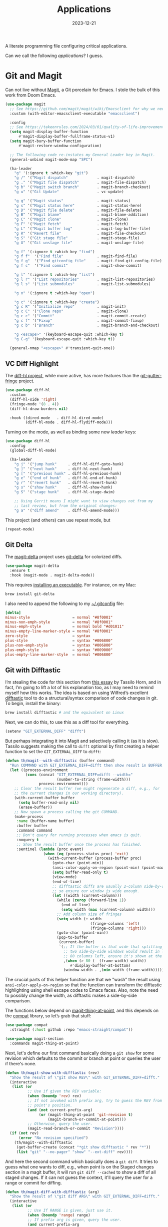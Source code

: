 #+title:  Applications
#+author: Howard X. Abrams
#+date:   2023-12-21
#+tags: emacs

A literate programming file configuring critical applications.

#+begin_src emacs-lisp :exports none
  ;;; ha-applications.el --- configuring critical applications. -*- lexical-binding: t; -*-
  ;;
  ;; © 2023 Howard X. Abrams
  ;;   Licensed under a Creative Commons Attribution 4.0 International License.
  ;;   See http://creativecommons.org/licenses/by/4.0/
  ;;
  ;; Author: Howard X. Abrams <http://gitlab.com/howardabrams>
  ;; Maintainer: Howard X. Abrams <howard.abrams@gmail.com>
  ;; Created: December 21, 2023
  ;;
  ;; While obvious, GNU Emacs does not include this file
  ;;
  ;; *NB:* Do not edit this file. Instead, edit the original literate file at:
  ;;            ~/src/hamacs/ha-applications.org
  ;;       And tangle the file to recreate this one.
  ;;
  ;;; Code:
  #+end_src

Can we call the following /applications/? I guess.
* Git and Magit
Can not live without [[https://magit.vc/][Magit]], a Git porcelain for Emacs. I stole the bulk of this work from Doom Emacs.
#+begin_src emacs-lisp
  (use-package magit
    ;; See https://github.com/magit/magit/wiki/Emacsclient for why we need to set:
    :custom (with-editor-emacsclient-executable "emacsclient")

    :config
    ;; See https://takeonrules.com/2024/03/01/quality-of-life-improvement-for-entering-and-exiting-magit/
    (setq magit-display-buffer-function
        #'magit-display-buffer-fullframe-status-v1)
    (setq magit-bury-buffer-function
        #'magit-restore-window-configuration)

    ;; The following code re-instates my General Leader key in Magit.
    (general-unbind magit-mode-map "SPC")

    (ha-leader
      "g" '(:ignore t :which-key "git")
      "g /" '("Magit dispatch"             . magit-dispatch)
      "g ." '("Magit file dispatch"        . magit-file-dispatch)
      "g b" '("Magit switch branch"        . magit-branch-checkout)
      "g u" '("Git Update"                 . vc-update)

      "g g" '("Magit status"               . magit-status)
      "g s" '("Magit status here"          . magit-status-here)
      "g D" '("Magit file delete"          . magit-file-delete)
      "g B" '("Magit blame"                . magit-blame-addition)
      "g C" '("Magit clone"                . magit-clone)
      "g F" '("Magit fetch"                . magit-fetch)
      "g L" '("Magit buffer log"           . magit-log-buffer-file)
      "g R" '("Revert file"                . magit-file-checkout)
      "g S" '("Git stage file"             . magit-stage-file)
      "g U" '("Git unstage file"           . magit-unstage-file)

      "g f" '(:ignore t :which-key "find")
      "g f f"  '("Find file"               . magit-find-file)
      "g f g"  '("Find gitconfig file"     . magit-find-git-config-file)
      "g f c"  '("Find commit"             . magit-show-commit)

      "g l" '(:ignore t :which-key "list")
      "g l r" '("List repositories"        . magit-list-repositories)
      "g l s" '("List submodules"          . magit-list-submodules)

      "g o" '(:ignore t :which-key "open")

      "g c" '(:ignore t :which-key "create")
      "g c R" '("Initialize repo"          . magit-init)
      "g c C" '("Clone repo"               . magit-clone)
      "g c c" '("Commit"                   . magit-commit-create)
      "g c f" '("Fixup"                    . magit-commit-fixup)
      "g c b" '("Branch"                   . magit-branch-and-checkout)

      "g <escape>" '(keyboard-escape-quit :which-key t)
      "g C-g" '(keyboard-escape-quit :which-key t))

    (general-nmap "<escape>" #'transient-quit-one))
#+end_src
** VC Diff Highlight
The [[https://github.com/dgutov/diff-hl][diff-hl project]], while more active, has more features than the [[https://github.com/syohex/emacs-git-gutter-fringe][git-gutter-fringe]] project.

#+BEGIN_SRC emacs-lisp
  (use-package diff-hl
    :custom
    (diff-hl-side 'right)
    (fringe-mode '(8 . 4))
    (diff-hl-draw-borders nil)

    :hook ((dired-mode   . diff-hl-dired-mode)
           (diff-hl-mode . diff-hl-flydiff-mode)))
#+END_SRC

Turning on the mode, as well as binding some new /leader/ keys:

#+BEGIN_SRC emacs-lisp
  (use-package diff-hl
    :config
    (global-diff-hl-mode)

    (ha-leader
      "g j" '("jump hunk"     . diff-hl-diff-goto-hunk)
      "g ]" '("next hunk"     . diff-hl-next-hunk)
      "g [" '("previous hunk" . diff-hl-previous-hunk)
      "g e" '("end of hunk"   . diff-hl-end-of-hunk)
      "g r" '("revert hunk"   . diff-hl-revert-hunk)
      "g s" '("show hunk"     . diff-hl-show-hunk)
      "g S" '("stage hunk"    . diff-hl-stage-dwim)

      ;; Using Gerrit means I might want to view changes not from my
      ;; last review, but from the original changes:
      "g a" '("diff amend"    . diff-hl-amend-mode)))
#+END_SRC

This project (and others) can use repeat mode, but

#+BEGIN_SRC emacs-lisp
  (repeat-mode)
#+END_SRC

** Git Delta
The [[https://scripter.co/using-git-delta-with-magit][magit-delta]] project uses [[https://github.com/dandavison/delta][git-delta]] for colorized diffs.
#+begin_src emacs-lisp
  (use-package magit-delta
    :ensure t
    :hook (magit-mode . magit-delta-mode))
#+end_src

This requires [[https://dandavison.github.io/delta/installation.html][installing an executable]]. For instance, on my Mac:
#+begin_src sh
  brew install git-delta
#+end_src

I also need to append the following to my [[file:~/.gitconfig][~/.gitconfig]] file:
#+begin_src conf
  [delta]
  minus-style                   = normal "#8f0001"
  minus-non-emph-style          = normal "#8f0001"
  minus-emph-style              = normal bold "#d01011"
  minus-empty-line-marker-style = normal "#8f0001"
  zero-style                    = syntax
  plus-style                    = syntax "#006800"
  plus-non-emph-style           = syntax "#006800"
  plus-emph-style               = syntax "#009000"
  plus-empty-line-marker-style  = normal "#006800"
#+end_src
** Git with Difftastic
I’m stealing the code for this section from [[https://tsdh.org/posts/2022-08-01-difftastic-diffing-with-magit.html][this essay]] by Tassilo Horn, and in fact, I’m going to lift a lot of his explanation too, as I may need to remind myself how this works. The idea is based on using Wilfred’s excellent [[https://github.com/Wilfred/difftastic][difftastic]] tool to do a structural/syntax comparison of code changes in git. To begin, install the binary:
#+begin_src sh
  brew install difftastic # and the equivalent on Linux
#+end_src
Next, we can do this, to use this as a diff tool for everything.
#+begin_src emacs-lisp
  (setenv "GIT_EXTERNAL_DIFF" "difft")
#+end_src
But perhaps integrating it into Magit and selectively calling it (as it is slow). Tassilo suggests making the call to =difft= optional by first creating a helper function to set the =GIT_EXTERNAL_DIFF= to =difft=:
#+begin_src emacs-lisp
  (defun th/magit--with-difftastic (buffer command)
    "Run COMMAND with GIT_EXTERNAL_DIFF=difft then show result in BUFFER."
    (let ((process-environment
           (cons (concat "GIT_EXTERNAL_DIFF=difft --width="
                         (number-to-string (frame-width)))
                 process-environment)))
      ;; Clear the result buffer (we might regenerate a diff, e.g., for
      ;; the current changes in our working directory).
      (with-current-buffer buffer
        (setq buffer-read-only nil)
        (erase-buffer))
      ;; Now spawn a process calling the git COMMAND.
      (make-process
       :name (buffer-name buffer)
       :buffer buffer
       :command command
       ;; Don't query for running processes when emacs is quit.
       :noquery t
       ;; Show the result buffer once the process has finished.
       :sentinel (lambda (proc event)
                   (when (eq (process-status proc) 'exit)
                     (with-current-buffer (process-buffer proc)
                       (goto-char (point-min))
                       (ansi-color-apply-on-region (point-min) (point-max))
                       (setq buffer-read-only t)
                       (view-mode)
                       (end-of-line)
                       ;; difftastic diffs are usually 2-column side-by-side,
                       ;; so ensure our window is wide enough.
                       (let ((width (current-column)))
                         (while (zerop (forward-line 1))
                           (end-of-line)
                           (setq width (max (current-column) width)))
                         ;; Add column size of fringes
                         (setq width (+ width
                                        (fringe-columns 'left)
                                        (fringe-columns 'right)))
                         (goto-char (point-min))
                         (pop-to-buffer
                          (current-buffer)
                          `(;; If the buffer is that wide that splitting the frame in
                            ;; two side-by-side windows would result in less than
                            ;; 80 columns left, ensure it's shown at the bottom.
                            ,(when (> 80 (- (frame-width) width))
                               #'display-buffer-at-bottom)
                            (window-width . ,(min width (frame-width))))))))))))
#+end_src
The crucial parts of this helper function are that we "wash" the result using =ansi-color-apply-on-region= so that the function can transform the difftastic highlighting using shell escape codes to Emacs faces. Also, note the need to possibly change the width, as difftastic makes a side-by-side comparison.

The functions below depend on [[help:magit-thing-at-point][magit-thing-at-point]], and this depends on the [[https://sr.ht/~pkal/compat/][compat]] library, so let’s grab that stuff:
#+begin_src emacs-lisp :tangle no
  (use-package compat
    :straight (:host github :repo "emacs-straight/compat"))

  (use-package magit-section
    :commands magit-thing-at-point)
#+end_src
Next, let's define our first command basically doing a =git show= for some revision which defaults to the commit or branch at point or queries the user if there's none.
#+begin_src emacs-lisp
  (defun th/magit-show-with-difftastic (rev)
    "Show the result of \"git show REV\" with GIT_EXTERNAL_DIFF=difft."
    (interactive
     (list (or
            ;; Use if given the REV variable:
            (when (boundp 'rev) rev)
            ;; If not invoked with prefix arg, try to guess the REV from
            ;; point's position.
            (and (not current-prefix-arg)
                 (or (magit-thing-at-point 'git-revision t)
                     (magit-branch-or-commit-at-point)))
            ;; Otherwise, query the user.
            (magit-read-branch-or-commit "Revision"))))
    (if (not rev)
        (error "No revision specified")
      (th/magit--with-difftastic
       (get-buffer-create (concat "*git show difftastic " rev "*"))
       (list "git" "--no-pager" "show" "--ext-diff" rev))))
#+end_src
And here the second command which basically does a =git diff=. It tries to guess what one wants to diff, e.g., when point is on the Staged changes section in a magit buffer, it will run =git diff --cached= to show a diff of all staged changes. If it can not guess the context, it'll query the user for a range or commit for diffing.
#+begin_src emacs-lisp
  (defun th/magit-diff-with-difftastic (arg)
    "Show the result of \"git diff ARG\" with GIT_EXTERNAL_DIFF=difft."
    (interactive
     (list (or
            ;; Use If RANGE is given, just use it.
            (when (boundp 'range) range)
            ;; If prefix arg is given, query the user.
            (and current-prefix-arg
                 (magit-diff-read-range-or-commit "Range"))
            ;; Otherwise, auto-guess based on position of point, e.g., based on
            ;; if we are in the Staged or Unstaged section.
            (pcase (magit-diff--dwim)
              ('unmerged (error "unmerged is not yet implemented"))
              ('unstaged nil)
              ('staged "--cached")
              (`(stash . ,value) (error "stash is not yet implemented"))
              (`(commit . ,value) (format "%s^..%s" value value))
              ((and range (pred stringp)) range)
              (_ (magit-diff-read-range-or-commit "Range/Commit"))))))
    (let ((name (concat "*git diff difftastic"
                        (if arg (concat " " arg) "")
                        "*")))
      (th/magit--with-difftastic
       (get-buffer-create name)
       `("git" "--no-pager" "diff" "--ext-diff" ,@(when arg (list arg))))))
#+end_src

What's left is integrating the new show and diff commands in Magit. For that purpose, Tasillo created a new transient prefix for all personal commands. Intriguing, but I have a hack that I can use on a leader:
#+begin_src emacs-lisp
  (defun ha-difftastic-here ()
    (interactive)
    (call-interactively
     (if (eq major-mode 'magit-log-mode)
         'th/magit-show-with-difftastic
       'th/magit-diff-with-difftastic)))

  (ha-leader "g d" '("difftastic" . ha-difftastic-here))
#+end_src

How much has been already integrated? Need to re-evaluate this.
** Time Machine
The [[https://github.com/emacsmirror/git-timemachine][git-timemachine]] project visually shows how a code file changes with each iteration:
#+begin_src emacs-lisp
  (use-package git-timemachine
    :config
    (ha-leader "g t" '("git timemachine" . git-timemachine)))
#+end_src
** Gist
Using the [[https://github.com/emacsmirror/gist][gist package]] to write code snippets on [[https://gist.github.com/][Github]] seems like it can be useful, but I'm not sure how often.

#+begin_src emacs-lisp :tangle no
  (use-package gist
    :config
    (ha-leader
      "g G" '(:ignore t :which-key "gists")
      "g l g" '("gists"          . gist-list)
      "g G l" '("list"           . gist-list)                     ; Lists your gists in a new buffer.
      "g G r" '("region"         . gist-region)                   ; Copies Gist URL into the kill ring.
      "g G R" '("private region" . gist-region-private)           ; Explicitly create a private gist.
      "g G b" '("buffer"         . gist-buffer)                   ; Copies Gist URL into the kill ring.
      "g G B" '("private buffer" . gist-buffer-private)           ; Explicitly create a private gist.
      "g c g" '("gist"           . gist-region-or-buffer)         ; Post either the current region, or buffer
      "g c G" '("private gist"   . gist-region-or-buffer-private))) ; create private gist from region or buffer
#+end_src

The gist project depends on the [[https://github.com/sigma/gh.el][gh library]]. There seems to be a problem with it.
#+begin_src emacs-lisp :tangle no
  (use-package gh
    :straight (:host github :repo "sigma/gh.el"))
#+end_src

** Forge
Let's extend Magit with [[https://github.com/magit/forge][Magit Forge]] for working with Github and Gitlab:
#+begin_src emacs-lisp :tangle no
  (use-package forge
    :after magit
    :config
    (ha-leader
      "g '"   '("Forge dispatch"           . forge-dispatch)
      "g f i" '("Find issue"               . forge-visit-issue)
      "g f p" '("Find pull request"        . forge-visit-pullreq)

      "g l i" '("List issues"              . forge-list-issues)
      "g l p" '("List pull requests"       . forge-list-pullreqs)
      "g l n" '("List notifications"       . forge-list-notifications)

      "g o r" '("Browse remote"            . forge-browse-remote)
      "g o c" '("Browse commit"            . forge-browse-commit)
      "g o i" '("Browse an issue"          . forge-browse-issue)
      "g o p" '("Browse a pull request"    . forge-browse-pullreq)
      "g o i" '("Browse issues"            . forge-browse-issues)
      "g o P" '("Browse pull requests"     . forge-browse-pullreqs)

      "g c i" '("Issue"                    . forge-create-issue)
      "g c p" '("Pull request"             . forge-create-pullreq)))
#+end_src

Every /so often/, pop over to the following URLs and generate a new token where the *Note* is =forge=, and then copy that into the [[file:~/.authinfo.gpg][~/.authinfo.gpg]]:
  - [[https://gitlab.com/-/user_settings/personal_access_tokens][Gitlab]]
  - [[https://github.com/settings/tokens][Github]]
    and make sure this works:

  #+begin_src emacs-lisp :tangle no :results replace
    (ghub-request "GET" "/user" nil
                  :forge 'github
                  :host "api.github.com"
                  :username "howardabrams"
                  :auth 'forge)
  #+end_src
** Pushing is Bad
Pushing directly to the upstream branch is /bad form/, as one should create a pull request, etc. To prevent an accidental push, we /double-check/ first:

#+begin_src emacs-lisp
  (define-advice magit-push-current-to-upstream (:before (args) query-yes-or-no)
    "Prompt for confirmation before permitting a push to upstream."
    (when-let ((branch (magit-get-current-branch)))
      (unless (yes-or-no-p (format "Push %s branch upstream to %s? "
                                   branch
                                   (or (magit-get-upstream-branch branch)
                                       (magit-get "branch" branch "remote"))))
        (user-error "Push to upstream aborted by user"))))
#+end_src
** Github Search?
Wanna see an example of how other’s use a particular function?
#+begin_src emacs-lisp
  (defun my-github-search(&optional search)
    (interactive (list (read-string "Search: " (thing-at-point 'symbol))))
    (let* ((language (cond ((eq major-mode 'python-mode) "Python")
                           ((eq major-mode 'emacs-lisp-mode) "Emacs Lisp")
                           ((eq major-mode 'yaml-mode) "Ansible")
                           (t "Text")))
           (url (format "https://github.com/search/?q=\"%s\"+language:\"%s\"&type=Code" (url-hexify-string search)
                        language)))
      (browse-url url)))
#+end_src
* ediff
Love me ediff, but with monitors that are wider than they are tall, let’s put the diffs side-by-side:
#+begin_src emacs-lisp
  (setq ediff-split-window-function 'split-window-horizontally)
#+end_src
Frames, er, windows, are actually annoying for me, as Emacs is always in full-screen mode.
#+begin_src emacs-lisp
  (setq ediff-window-setup-function 'ediff-setup-windows-plain)
#+end_src
When =ediff= is finished, it leaves the windows /borked/. This is annoying, but according to [[http://yummymelon.com/devnull/surprise-and-emacs-defaults.html][this essay]], we can fix it:
#+begin_src emacs-lisp
  (defvar my-ediff-last-windows nil
    "Session for storing window configuration before calling `ediff'.")

  (defun my-store-pre-ediff-winconfig ()
    "Store `current-window-configuration' in variable `my-ediff-last-windows'."
    (setq my-ediff-last-windows (current-window-configuration)))

  (defun my-restore-pre-ediff-winconfig ()
    "Restore window configuration to stored value in `my-ediff-last-windows'."
    (set-window-configuration my-ediff-last-windows))

  (add-hook 'ediff-before-setup-hook #'my-store-pre-ediff-winconfig)
  (add-hook 'ediff-quit-hook #'my-restore-pre-ediff-winconfig)
#+end_src
* Web Browsing
** EWW
Web pages look pretty good with EWW, but I'm having difficulty getting it to render a web search from DuckDuck.

#+begin_src emacs-lisp
  (use-package eww
    :init
    (setq browse-url-browser-function 'eww-browse-url
          browse-url-secondary-browser-function 'browse-url-default-browser
          browse-url-chrome-program "/Applications/Google Chrome.app/Contents/MacOS/Google Chrome"

          eww-browse-url-new-window-is-tab nil
          shr-use-colors nil
          shr-use-fonts t     ; I go back and forth on this one
          ;; shr-discard-aria-hidden t
          shr-bullet "• "
          shr-inhibit-images nil  ; Gotta see the images?
          ;; shr-blocked-images '(svg)
          ;; shr-folding-mode nil
          url-privacy-level '(email))

    :config
    (ha-leader "a b" '("eww browser" . eww))

    (defun ha-eww-save-off-window (name)
      (interactive (list (read-string "Name: " (plist-get eww-data :title))))
      (rename-buffer (format "*eww: %s*" name) t))

    (defun ha-eww-better-scroll (prefix)
      (interactive "^p")
      (forward-paragraph prefix)
      ;; (recenter) ... if you want the cursor in the center,
      ;; otherwise, this puts the paragraph at the top of window:
      (recenter-top-bottom 0))

    (major-mode-hydra-define eww-mode nil
      ("Browser"
       (("G" eww-browse "Browse")
        ("B" eww-list-bookmarks "Bookmarks")
        ("q" bury-buffer "Quit"))
       "History"
       (("l" eww-back-url     "Back" :color pink)
        ("r" eww-forward-url  "Forward" :color pink)
        ("H" eww-list-histories "History"))
       "Current Page"
       (("b" eww-add-bookmark "Bookmark")
        ("g" link-hint-open-link "Jump Link")
        ("d" eww-download "Download"))
       "Render Page"
       (("e" eww-browse-with-external-browser "Open in Firefox")
        ("R" eww-readable "Reader Mode")
        ("y" eww-copy-page-url "Copy URL"))
       "Navigation"
       (("u" eww-top-url "Site Top")
        ("n" eww-next-url "Next Page" :color pink)
        ("p" eww-previous-url "Previous" :color pink))
       "Toggles"
       (("c" eww-toggle-colors "Colors")
        ("i" eww-toggle-images "Images")
        ("f" eww-toggle-fonts "Fonts"))
       "Misc"
       (("s" ha-eww-save-off-window "Rename")
        ("S" eww-switch-to-buffer "Switch to")
        ("-" eww-write-bookmarks "Save Bookmarks")
        ("M" eww-read-bookmarks "Load Bookmarks"))))

    :general
    (:states 'normal :keymaps 'eww-mode-map
             "q" 'bury-buffer
             "J" 'ha-eww-better-scroll)
    (:states 'normal :keymaps 'eww-buffers-mode-map
             "q" 'bury-buffer))
#+end_src

This function allows Imenu to offer HTML headings in EWW buffers, helpful for navigating long, technical documents.
#+begin_src emacs-lisp :tangle no
  (use-package eww
    :config
    (defun unpackaged/imenu-eww-headings ()
      "Return alist of HTML headings in current EWW buffer for Imenu.
  Suitable for `imenu-create-index-function'."
      (let ((faces '(shr-h1 shr-h2 shr-h3 shr-h4 shr-h5 shr-h6 shr-heading)))
        (save-excursion
          (save-restriction
            (widen)
            (goto-char (point-min))
            (cl-loop for next-pos = (next-single-property-change (point) 'face)
                     while next-pos
                     do (goto-char next-pos)
                     for face = (get-text-property (point) 'face)
                     when (cl-typecase face
                            (list (cl-intersection face faces))
                            (symbol (member face faces)))
                     collect (cons (buffer-substring (point-at-bol) (point-at-eol)) (point))
                     and do (forward-line 1))))))
    :hook (eww-mode .
                    (lambda ()
                      (setq-local imenu-create-index-function #'unpackaged/imenu-eww-headings))))
#+end_src
** SHRFace
Make my EWW browsers /look/ like an Org file with the [[https://github.com/chenyanming/shrface][shrface project]].

#+begin_src emacs-lisp
  (use-package shrface
    :straight (:host github :repo "chenyanming/shrface")
    :config
    (shrface-basic)
    ;; (shrface-trial)
    ;; (shrface-default-keybindings) ; setup default keybindings
    (setq shrface-href-versatile t)

    (major-mode-hydra-define+ eww-mode nil
      ("Headlines"
       (("j" shrface-next-headline "Next Heading" :color pink)
        ("k" shrface-previous-headline "Previous" :color pink)
        ("J" shrface-headline-consult "Goto Heading")))))
#+end_src

The following connection to EWW throws errors now. Hrm.

#+begin_src emacs-lisp :tangle no
  (use-package eww
    :after shrface
    :hook (eww-after-render #'shrface-mode))
#+end_src

** Get Pocket
The [[https://github.com/alphapapa/pocket-reader.el][pocket-reader]] project connects to the [[https://getpocket.com/en/][Get Pocket]] service.

#+begin_src emacs-lisp :tangle no
  (use-package pocket-reader
    :init
    (setq org-web-tools-pandoc-sleep-time 1)
    :config
    (ha-leader "o p" '("get pocket" . pocket-reader))

    ;; Instead of jumping into Emacs mode to get the `pocket-mode-map',
    ;; we add the keybindings to the normal mode that makes sense.
    :general
    (:states 'normal :keymaps 'pocket-reader-mode-map
             "RET" 'pocket-reader-open-url
             "TAB" 'pocket-reader-pop-to-url

             "*" 'pocket-reader-toggle-favorite
             "B" 'pocket-reader-open-in-external-browser
             "D" 'pocket-reader-delete
             "E" 'pocket-reader-excerpt-all
             "F" 'pocket-reader-show-unread-favorites
             "M" 'pocket-reader-mark-all
             "R" 'pocket-reader-random-item
             "S" 'tabulated-list-sort
             "a" 'pocket-reader-toggle-archived
             "c" 'pocket-reader-copy-url
             "d" 'pocket-reader
             "e" 'pocket-reader-excerpt
             "f" 'pocket-reader-toggle-favorite
             "l" 'pocket-reader-limit
             "m" 'pocket-reader-toggle-mark
             "o" 'pocket-reader-more
             "q" 'quit-window
             "s" 'pocket-reader-search
             "u" 'pocket-reader-unmark-all
             "t a" 'pocket-reader-add-tags
             "t r" 'pocket-reader-remove-tags
             "t s" 'pocket-reader-tag-search
             "t t" 'pocket-reader-set-tags

             "g s" 'pocket-reader-resort
             "g r" 'pocket-reader-refresh))
#+end_src

Use these special keywords when searching:

  - =:*=, =:favorite= Return favorited items.
  - =:archive= Return archived items.
  - =:unread= Return unread items (default).
  - =:all= Return all items.
  - =:COUNT= Return at most /COUNT/ (a number) items. This limit persists until you start a new search.
  - =:t:TAG=, =t:TAG= Return items with /TAG/ (you can search for one tag at a time, a limitation of the Pocket API).
** External Browsing
Browsing on a work laptop is a bit different. According to [[http://ergoemacs.org/emacs/emacs_set_default_browser.html][this page]], I can set a /default browser/ for different URLs, which is great, as I can launch my browser for personal browsing, or another browser for work access, or even EWW. To make this clear, I'm using the abstraction associated with [[https://github.com/rolandwalker/osx-browse][osx-browse]]:
#+begin_src emacs-lisp
  (use-package osx-browse
    :init
    (setq browse-url-handlers
          '(("docs\\.google\\.com" . osx-browse-url-personal)
            ("grafana.com"         . osx-browse-url-personal)
            ("dndbeyond.com"       . osx-browse-url-personal)
            ("tabletopaudio.com"   . osx-browse-url-personal)
            ("youtu.be"            . osx-browse-url-personal)
            ("youtube.com"         . osx-browse-url-personal)
            ("."                   . eww-browse-url)))

    :config
    (defun osx-browse-url-personal (url &optional new-window browser focus)
      "Open URL in Firefox for my personal surfing.
  The parameters, URL, NEW-WINDOW, and FOCUS are as documented in
  the function, `osx-browse-url'."
      (interactive (osx-browse-interactive-form))
      (cl-callf or browser "org.mozilla.Firefox")
      (osx-browse-url url new-window browser focus)))
#+end_src
* Dired
Allow me a confession. When renaming a file or flipping an executable bit, I don’t pull up =dired= as a first thought. But I feel like I should, as can do a lot of things quicker than pulling up a shell. Especially when working [[https://www.masteringemacs.org/article/working-multiple-files-dired][with multiple files]].
Most commands are /somewhat/ straight-forward (and Prot did a pretty good [[https://www.youtube.com/watch?v=5dlydii7tAU][introduction]] to it), but to remind myself, keep in mind it has /two actions/ … mark one or more files to do something, or /flag/ one or more files to delete them. Why two? Dunno. Especially since they act the same. For instance:

  1. Mark a few files with ~m~, and then type ~D~ to delete them, or …
  2. Flag a few files with ~d~, and then type ~x~ to delete them.

Seems the same to me. Especially since you can type ~u~ to unmark or unflag.

Few other commands to note:

  + ~m~ :: marks a single file
  + ~%~ :: will /mark/ a bunch of files based on a regular expression
  + ~u~ :: un-mark a file, or type ~U~ to un-mark all
  + ~t~ :: to toggle the marked files. Keep files with =xyz= extension? Mark those with ~%~, and then ~t~ toggle.
  + ~C~ :: copy the current file or all marked files
  + ~D~ :: delete the current file or all marked files
  + ~R~ :: rename/move the current file or all marked files
  + ~M~ :: change the mode (=chmod=) of current or marked files, accepts symbols, like =a+x=

Couple useful settings:

#+begin_src emacs-lisp
  (setq delete-by-moving-to-trash t
        dired-auto-revert-buffer t
        dired-vc-rename-file t)  ; Why not mention to git when renaming?
#+end_src

My =ls= is an often alias and GNU’s =ls=, labeled  =gls= on my Mac, isn’t consistent between Mac and Linux, so I *don’t* do:
#+begin_src emacs-lisp :tangle no
  (setq insert-directory-program "gls")
#+end_src

Instead I use Emacs' built-in directory lister (which accepts the standard, =dired-listing-switches= to customize the output):

#+begin_src emacs-lisp
  (use-package ls-lisp
    :straight (:type built-in)
    :config
    (setq ls-lisp-use-insert-directory-program nil
          dired-listing-switches
          "-l --almost-all --human-readable --group-directories-first --no-group"))
#+end_src

And [[https://www.masteringemacs.org/article/dired-shell-commands-find-xargs-replacement][this article by Mickey Petersen]] convinced me to turn on the built-in =dired-x= (just have to tell [[file:bootstrap.org::*Introduction][straight]] that knowledge):

#+begin_src emacs-lisp
  (use-package dired-x
    :straight (:type built-in))
#+end_src

The advantage of =dired-x= is the ability to have [[https://www.emacswiki.org/emacs/DiredExtra#Dired_X][shell command guessing]] when selecting one or more files, and running a shell command on them with ~!~ or ~&~.

** Dirvish
The [[https://github.com/alexluigit/dirvish][dirvish]] project aims to make a prettier =dired=. And since the =major-mode= is still =dired-mode=, the decades of finger memory isn’t lost. Dirvish does require the following supporting programs, but I’ve already got those puppies installed:
#+begin_src sh
  brew install coreutils fd poppler ffmpegthumbnailer mediainfo imagemagick
#+end_src

I’m beginning with dirvish to use the [[https://github.com/alexluigit/dirvish/blob/main/docs/CUSTOMIZING.org][sample configuration]] and change it:
#+begin_src emacs-lisp :tangle no
  (use-package dirvish
    :straight (:host github :repo "alexluigit/dirvish")
    :init (dirvish-override-dired-mode)

    :custom
    (dirvish-quick-access-entries
     '(("h" "~/"           "Home")
       ("e" "~/.emacs.d/" "Emacs user directory")
       ("p" "~/personal"   "Personal")
       ("p" "~/projects"   "Projects")
       ("t" "~/technical"  "Technical")
       ("w" "~/website"    "Website")
       ("d" "~/Downloads/" "Downloads")))

    :config
    ;; This setting is like `treemacs-follow-mode' where the buffer
    ;; changes based on the current file. Not sure if I want this:
    ;; (dirvish-side-follow-mode)

    (setq dirvish-mode-line-format
          '(:left (sort symlink) :right (omit yank index)))
    (setq dirvish-attributes
          '(all-the-icons file-time file-size collapse subtree-state vc-state git-msg))

    (set-face-attribute 'dirvish-hl-line nil :background "darkmagenta"))
#+end_src

While in =dirvish-mode=, we can rebind some keys:
#+begin_src emacs-lisp :tangle no
  (use-package dirvish
    :bind
    (:map dirvish-mode-map ; Dirvish inherits `dired-mode-map'
     ("a"   . dirvish-quick-access)
     ("f"   . dirvish-file-info-menu)
     ("y"   . dirvish-yank-menu)
     ("N"   . dirvish-narrow)
     ("^"   . dirvish-history-last)
     ("h"   . dirvish-history-jump) ; remapped `describe-mode'
     ("q"   . dirvish-quit)
     ("s"   . dirvish-quicksort)    ; remapped `dired-sort-toggle-or-edit'
     ("v"   . dirvish-vc-menu)      ; remapped `dired-view-file'
     (","   . dirvish-dispatch)
     ("TAB" . dirvish-subtree-toggle)
     ("M-f" . dirvish-history-go-forward)
     ("M-b" . dirvish-history-go-backward)
     ("M-l" . dirvish-ls-switches-menu)
     ("M-m" . dirvish-mark-menu)
     ("M-t" . dirvish-layout-toggle)
     ("M-s" . dirvish-setup-menu)
     ("M-e" . dirvish-emerge-menu)
     ("M-j" . dirvish-fd-jump)))
#+end_src
** My Dired Interface
Because I can’t remember all the cool things =dired= can do, I put together a helper/cheatsheet. Typing ~,~ brings up a menu of possibilities (for others, I recommend [[https://github.com/kickingvegas/casual-dired][Casual Dired]]):

#+begin_src emacs-lisp
  (use-package major-mode-hydra
    :config
    (major-mode-hydra-define dired-mode (:quit-key "q")
      ("File"
       (("C" dired-do-copy "Copy")
        ("D" dired-do-delete "Delete")
        ("S" dired-do-symlink "Symlink")
        ("w" dired-copy-filename-as-kill "Copy name")
        ("!" dired-do-shell-command "Shell")
        ("&" dired-do-async-shell-command "Shell &"))   ; Really?
       "Change"
       (("R" dired-do-rename "Rename")
        ("M" dired-do-chmod "Mode")
        ("O" dired-do-chown "Owner")
        ("G" dired-do-chgrp "Group")
        ("T" dired-do-touch "Mod time"))
       "Directory"
       (("+" dired-create-directory "New")
        ("i" dired-insert-subdir "Insert subdir" :color pink)
        ("I" dired-hide-subdir "Hide subdir" :color pink)
        ("g" revert-buffer  "Refresh" :color pink)
        ("E" wdired-change-to-wdired-mode "Edit (wdired)"))
       "Mark"
       (("m" dired-mark "Mark" :color pink)
        ("u" dired-unmark "Unmark" :color pink)
        ("U" dired-unmark-all-marks "Unmark all" :color pink)
        ("t" dired-toggle-marks "Toggle marks" :color pink)
        ("~" dired-flag-backup-files "Mark backups" :color pink)
        ("r" hydra-dired-regexp-mark/body "Regexp »"))
       "Navigation"
       (("^" dired-up-directory "Up Directory")
        ("j" dired-next-line "Next File" :color pink)
        ("k" dired-previous-line "Previous File" :color pink)
        ("J" dired-next-subdir "Next subdir" :color pink)
        ("K" dired-previous-subdir "Previous subdir" :color pink))
       "Misc"
       (("x" hydra-dired-utils/body "Utils »")
        ("o" hydra-dired-toggles/body "Toggles »")
        ("a" dirvish-quick-access "Quick Access"))))

    ;; And some more hydras for the sub-menus:
    (pretty-hydra-define hydra-dired-regexp-mark (:color blue :hint nil)
      ("Mark files with regexp..."
       (("m" dired-mark-files-regexp "matching filenames")
        ("g" dired-mark-files-containing-regexp "containing text")
        ("d" dired-flag-files-regexp "to delete")
        ("c" dired-do-copy-regexp "to copy")
        ("r" dired-do-rename-regexp "to rename"))))

    (pretty-hydra-define hydra-dired-toggles (:color blue)
      ("Dired Toggles"
       (("d" dired-hide-details-mode "File details")
        ("h" dired-do-kill-lines "Hide marked")
        ("o" dired-omit-mode "Hide (omit) some?")
        ("T" image-dired "Image thumbnails"))))

    (pretty-hydra-define hydra-dired-utils (:color blue :hint nil)
      ("Files"
       (("f" dired-do-find-marked-files "open marked")
        ("z" dired-do-compress "(un)compress marked"))
       "Rename"
       (("u" dired-upcase "upcase")
        ("d" dired-downcase "downcase"))
       "Search"
       (("g" dired-do-find-regexp "grep marked")
        ("s" dired-do-isearch "isearch marked")) ; Maybe C-s ... even on top?
       "Replace"
       (("r" dired-do-find-regexp-and-replace "find/replace marked")
        ("R" dired-do-query-replace-regexp "query find/replace")))))
#+end_src

Notice ~E~ to turn on =wdired=, which brings =dired= to a whole new level.

I do want to change a couple of bindings, as ~j~ to pull up a =completing-read= interface for files, and then move the cursor to the on selected (why not just search) and ~k~ for /hiding/ marked files, aren’t very useful, compared to the finger memory I now have for using those two keys to move up and down lines.

#+begin_src emacs-lisp
  (define-key dired-mode-map (kbd "j") 'evil-next-line)
  (define-key dired-mode-map (kbd "k") 'evil-previous-line)
  (define-key dired-mode-map (kbd "/") 'isearch-forward)
  (define-key dired-mode-map (kbd "n") 'evil-search-next)
  (define-key dired-mode-map (kbd ",") 'major-mode-hydras/dired-mode/body)
#+end_src
* Annotations
Let's try [[https://github.com/bastibe/annotate.el][annotate-mode]], which allows you to drop "notes" and then move to them (yes, serious overlap with bookmarks, which we will return to).

#+begin_src emacs-lisp
  (use-package annotate
    :config
    (ha-leader
      "t A" '("annotations" . annotate-mode)

      "n"   '(:ignore t :which-key "notes")
      "n a" '("toggle mode" . annotate-mode)
      "n n" '("annotate"    . annotate-annotate)
      "n d" '("delete"      . annotate-delete)
      "n s" '("summary"     . annotate-show-annotation-summary)
      "n j" '("next"        . annotate-goto-next-annotation)
      "n k" '("prev"        . annotate-goto-previous-annotation)

      ;; If a shift binding isn't set, it defaults to non-shift version
      ;; Use SPC N N to jump to the next error:
      "n N" '("next error"  . flycheck-next-error)))
#+end_src
Keep the annotations simple, almost /tag-like/, and then the summary allows you to display them.
* Keepass
Use the [[https://github.com/ifosch/keepass-mode][keepass-mode]] to view a /read-only/ version of my Keepass file in Emacs:
#+begin_src emacs-lisp
  (use-package keepass-mode)
#+end_src
When having your point on a key entry, you can copy fields to kill-ring using:
  - ~u~ :: URL
  - ~b~ :: user name
  - ~c~ :: password

* PDF Viewing
Why not [[https://github.com/politza/pdf-tools][view PDF files]] better? If you have standard build tools installed on your system, run [[help:pdf-tools-install][pdf-tools-install]], as this command will an =epdfinfo= program to PDF displays.

#+begin_src emacs-lisp
  (use-package pdf-tools
    :mode ("\\.pdf\\'" . pdf-view-mode)
    :init
    (setq pdf-info-epdfinfo-program
          (if (file-exists-p "/opt/homebrew")
              "/opt/homebrew/bin/epdfinfo"
            "/usr/local/bin/epdfinfo")

          ;; Match my theme:
          pdf-view-midnight-colors '("#c5c8c6" . "#1d1f21"))

    :general
    (:states 'normal :keymaps 'pdf-view-mode-map
             ;; Since the keys don't make sense when reading:
             "J" 'pdf-view-scroll-up-or-next-page
             "K" 'pdf-view-scroll-down-or-previous-page
             "gp" 'pdf-view-goto-page
             ">"  'doc-view-fit-window-to-page))
#+end_src

Make sure the [[help:pdf-info-check-epdfinfo][pdf-info-check-epdfinfo]] function works.

The [[Evil Collection][evil-collection]] package adds the following keybindings:
- ~z d~ :: Dark mode … indispensable, see also ~z m~
- ~C-j~ / ~C-k~ :: next and previous pages
- ~j~ / ~k~ :: up and down the page
- ~h~ / ~l~ :: scroll the page left and right
- ~=~ / ~-~ :: enlarge and shrink the page
- ~o~ :: Table of contents (if available)

I’d like write notes in org files that link to the PDFs (and maybe visa versa), using the [[https://github.com/weirdNox/org-noter][org-noter]] package:
#+begin_src emacs-lisp
  (use-package org-noter
    :config
    (major-mode-hydra-define org-noter-doc-mode-map nil
      ("Notes"
       (("i" org-noter-insert-note "insert note")
        ("s" org-noter-sync-current-note "sync note")
        ("n" org-noter-sync-next-note "next note" :color pink)
        ("p" org-noter-sync-prev-note "previous note" :color pink)))))
#+end_src

To use, open a header in an org doc, and run =M-x org-noter= (~SPC o N~) and select the PDF. The =org-noter= function can be called in the PDF doc as well. In Emacs state, type ~i~ to insert a note /as a header/, or in Normal state, type ~, i~.

* Technical Artifacts                                :noexport:

Let's provide a name so that the file can be required:

#+begin_src emacs-lisp :exports none
  (provide 'ha-applications)
  ;;; ha-applications.el ends here
  #+end_src


#+description: A literate programming file configuring critical applications.

#+property:    header-args:sh :tangle no
#+property:    header-args:emacs-lisp  :tangle yes
#+property:    header-args    :results none :eval no-export :comments no mkdirp yes

#+options:     num:nil toc:t todo:nil tasks:nil tags:nil date:nil
#+options:     skip:nil author:nil email:nil creator:nil timestamp:nil
#+infojs_opt:  view:nil toc:nil ltoc:t mouse:underline buttons:0 path:http://orgmode.org/org-info.js

# Local Variables:
# eval: (add-hook 'after-save-hook #'org-babel-tangle t t)
# End:
